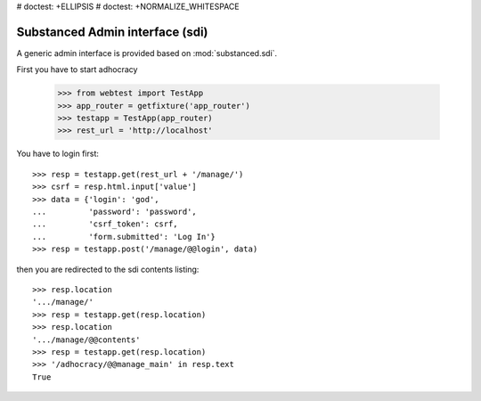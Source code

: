 # doctest: +ELLIPSIS
# doctest: +NORMALIZE_WHITESPACE

Substanced Admin interface (sdi)
================================

A generic admin interface is provided based on :mod:`substanced.sdi`.

First you have to start adhocracy

    >>> from webtest import TestApp
    >>> app_router = getfixture('app_router')
    >>> testapp = TestApp(app_router)
    >>> rest_url = 'http://localhost'

You have to login first::

    >>> resp = testapp.get(rest_url + '/manage/')
    >>> csrf = resp.html.input['value']
    >>> data = {'login': 'god',
    ...         'password': 'password',
    ...         'csrf_token': csrf,
    ...         'form.submitted': 'Log In'}
    >>> resp = testapp.post('/manage/@@login', data)

then you are redirected to the sdi contents listing::

    >>> resp.location
    '.../manage/'
    >>> resp = testapp.get(resp.location)
    >>> resp.location
    '.../manage/@@contents'
    >>> resp = testapp.get(resp.location)
    >>> '/adhocracy/@@manage_main' in resp.text
    True
